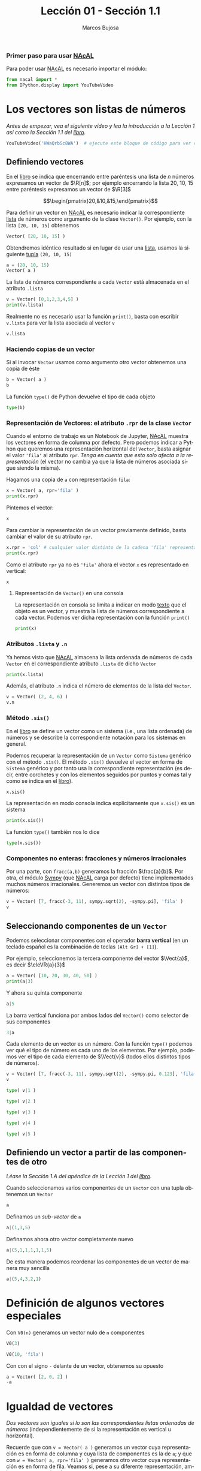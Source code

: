 #+TITLE: Lección 01 - Sección 1.1
#+AUTHOR: Marcos Bujosa
#+LANGUAGE: es-es
# +STARTUP: show3levels
# +STARTUP: latexpreview

# +LaTeX_HEADER: \input{notacionLinAlg.latex}
#+LaTeX_HEADER: \newcommand{\R}[1][{}]{{\mathbb{R}}^{#1}}
#+LaTeX_HEADER: \newcommand{\Z}[1][{}]{{\mathbb{Z}}^{#1}}
#+LaTeX_HEADER: %%%%%%%%%%%%%%%%%%%%%%%%%%%%%%%%%%%%%%%%%%%%%%%%%%%%%%%%%%%%%%%%%%%%%%%%%%%%
#+LaTeX_HEADER: \newcommand{\getItem}{\pmb{\mid}}
#+LaTeX_HEADER: \newcommand{\getitemR}[1]{\getItem{#1}}
#+LaTeX_HEADER: \newcommand{\getitemL}[1]{{#1}\getItem}
#+LaTeX_HEADER: \newcommand{\elemR}[2]{{#1}^{\phantom{\T}}_{\getitemR{#2}}} 
#+LaTeX_HEADER: \newcommand{\elemRP}[2]{{\big(#1\big)}^{\phantom{\T}}_{\getitemR{#2}}} 
#+LaTeX_HEADER: \newcommand{\elemRPE}[2]{\big({#1}^{\phantom{\T}}_{\getitemR{#2}}\big)}
#+LaTeX_HEADER: %%%%%%%%%%%%%%%%%%%%%%%%%%%%%%%%%%%%%%%%%%%%%%%%%%%%%%%%%%%%%%%%%%%%%%%%%%%%
#+LaTeX_HEADER: \newcommand{\Vect}[2][{}]{{\boldsymbol{#2}}_{#1}}
#+LaTeX_HEADER: \newcommand{\eleVR}[2]  {\elemR  {\Vect{#1}}{#2}}	 % con subindices
#+LaTeX_HEADER: \newcommand{\eleVRP}[2] {\elemRP {\Vect{#1}}{#2}}      % con subindices y paréntesis interior
#+LaTeX_HEADER: \newcommand{\eleVRPE}[2]{\elemRPE{\Vect{#1}}{#2}}      % con subindices y paréntesis exterior
#+LaTeX_HEADER: %%%%%%%%%%%%%%%%%%%%%%%%%%%%%%%%%%%%%%%%%%%%%%%%%%%%%%%%%%%%%%%%%%%%%%%%%%%%
#+LaTeX_HEADER: \newcommand{\VectC}[2][{}]  {\elemR  {\Mat{#2}}{#1}}   % con subindices
#+LaTeX_HEADER: \newcommand{\VectCP}[2][{}] {\elemRP {\Mat{#2}}{#1}}   % con subindices y paréntesis
#+LaTeX_HEADER: \newcommand{\VectCPE}[2][{}]{\elemRPE{\Mat{#2}}{#1}}   % con subindices y paréntesis exterior
#+LaTeX_HEADER: %%%%%%%%%%%%%%%%%%%%%%%%%%%%%%%%%%%%%%%%%%%%%%%%%%%%%%%%%%%%%%%%%%%%%%%%%%%%
#+LaTeX_HEADER: \newcommand{\mat}[1]{\mathbf{#1}}
#+LaTeX_HEADER: \newcommand{\Mat} [2][{}]{{\mat{#2}}_{#1}} 
#+LaTeX_HEADER: \newcommand{\T}{\intercal}
#+LaTeX_HEADER: \newcommand{\MatT}[2][{}]{{\mat{#2}}^{\T}_{#1}}
#+LaTeX_HEADER: \newcommand{\VectCC}[2][{}]   {\elemRR {\Mat{#2}}{#1}}   % con ()
#+LaTeX_HEADER: \newcommand{\VectCCC}[2][{}]  {\elemRRR{\Mat{#2}}{#1}}   % con texto "col"
#+LaTeX_HEADER: %SELECCIÓNA de FILAS y COlUMNAS DE UNA MATRIZ TRANSPUESTA PARA GENERAR UN VECTOR DE Rn
#+LaTeX_HEADER: \newcommand{\VectTC}[2][{}]   {\elemR{\MatT{#2}\!}{#1}}  % con subindices
#+LaTeX_HEADER: \newcommand{\VectTCC}[2][{}]  {\elemRR{ \MatT{#2}}{#1}}  % con ()
#+LaTeX_HEADER: \newcommand{\VectTCCC}[2][{}] {\elemRRR{\MatT{#2}}{#1}}  % con texto "col"
#+LaTeX_HEADER: \newcommand{\dotprod}[2][{}] {\Vect{#1}\cdot\Vect{#2}}

# +OPTIONS: toc:nil

#+ox-ipynb-keyword-metadata: key1 key2

*** COMMENT para Jupyter-Notebook                                :noexports:
\(
\newcommand{\R}[1][{}]{{\mathbb{R}}^{#1}}
\newcommand{\Z}[1][{}]{{\mathbb{Z}}^{#1}}
%%%%%%%%%%%%%%%%%%%%%%%%%%%%%%%%%%%%%%%%%%%%%%%%%%%%%%%%%%%%%%%%%%%%%%%%%%%%
\newcommand{\getItem}{\pmb{\mid}}
\newcommand{\getitemR}[1]{\getItem{#1}}
\newcommand{\getitemL}[1]{{#1}\getItem}
\newcommand{\elemR}[2]{{#1}^{\phantom{\T}}_{\getitemR{#2}}} 
\newcommand{\elemRP}[2]{{\big(#1\big)}^{\phantom{\T}}_{\getitemR{#2}}} 
\newcommand{\elemRPE}[2]{\big({#1}^{\phantom{\T}}_{\getitemR{#2}}\big)}
%%%%%%%%%%%%%%%%%%%%%%%%%%%%%%%%%%%%%%%%%%%%%%%%%%%%%%%%%%%%%%%%%%%%%%%%%%%%
\newcommand{\Vect}[2][{}]{{\boldsymbol{#2}}_{#1}}
\newcommand{\eleVR}[2]  {\elemR  {\Vect{#1}}{#2}}	 % con subindices
\newcommand{\eleVRP}[2] {\elemRP {\Vect{#1}}{#2}}      % con subindices y paréntesis interior
\newcommand{\eleVRPE}[2]{\elemRPE{\Vect{#1}}{#2}}      % con subindices y paréntesis exterior
%%%%%%%%%%%%%%%%%%%%%%%%%%%%%%%%%%%%%%%%%%%%%%%%%%%%%%%%%%%%%%%%%%%%%%%%%%%%
\newcommand{\VectC}[2][{}]  {\elemR  {\Mat{#2}}{#1}}   % con subindices
\newcommand{\VectCP}[2][{}] {\elemRP {\Mat{#2}}{#1}}   % con subindices y paréntesis
\newcommand{\VectCPE}[2][{}]{\elemRPE{\Mat{#2}}{#1}}   % con subindices y paréntesis exterior
%%%%%%%%%%%%%%%%%%%%%%%%%%%%%%%%%%%%%%%%%%%%%%%%%%%%%%%%%%%%%%%%%%%%%%%%%%%%
\newcommand{\mat}[1]{\mathbf{#1}}
\newcommand{\Mat} [2][{}]{{\mat{#2}}_{#1}} 
\newcommand{\T}{\intercal}
\newcommand{\MatT}[2][{}]{{\mat{#2}}^{\T}_{#1}}
\newcommand{\VectCC}[2][{}]   {\elemRR {\Mat{#2}}{#1}}   % con ()
\newcommand{\VectCCC}[2][{}]  {\elemRRR{\Mat{#2}}{#1}}   % con texto "col"
%SELECCIÓNA de FILAS y COlUMNAS DE UNA MATRIZ TRANSPUESTA PARA GENERAR UN VECTOR DE Rn
\newcommand{\VectTC}[2][{}]   {\elemR{\MatT{#2}\!}{#1}}  % con subindices
\newcommand{\VectTCC}[2][{}]  {\elemRR{ \MatT{#2}}{#1}}  % con ()
\newcommand{\VectTCCC}[2][{}] {\elemRRR{\MatT{#2}}{#1}}  % con texto "col"
\newcommand{\dotprod}[2][{}] {\Vect{#1}\cdot\Vect{#2}}
\)


#+BEGIN_EXPORT latex
\maketitle
#+END_EXPORT

# COMMENT +PROPERTY: header-args:jupyter-python :results replace raw :display text/latex 
# COMMENT +PROPERTY: header-args:jupyter-python :results raw :results replace :display text/latex 
# COMMENT +PROPERTY: header-args:jupyter-python :results replace drawer
#+PROPERTY: header-args:jupyter-python :results replace



[[https://github.com/mbujosab/nacallib][NAcAL]] es un módulo de Python que implementa literalmente lo expuesto
en el [[https://mbujosab.github.io/CursoDeAlgebraLineal/libro.pdf][libro]]. Así, usted puede experimentar con Python empleando una
notación similar a la empleada en clase. El [[https://mbujosab.github.io/CursoDeAlgebraLineal/libro.pdf][libro]] y el módulo [[https://github.com/mbujosab/nacallib][NAcAL]]
son dependientes el uno del otro y se complementan mutuamente (la
escritura de libro ha condicionado la escritura del módulo y
viceversa).


*** Primer paso para usar [[https://github.com/mbujosab/nacallib][NAcAL]]
    :PROPERTIES:  
    :UNNUMBERED: t
    :END:  
# Esta sección no está numerada

Para poder usar [[https://github.com/mbujosab/nacallib][NAcAL]] es necesario importar el módulo:

#+BEGIN_SRC jupyter-python :results silent
from nacal import *
from IPython.display import YouTubeVideo
#+END_SRC

#+BEGIN_SRC jupyter-python  :results silent :exports none
from IPython.display import display_png
from sympy import preview
#+END_SRC


* Los vectores son listas de números

/Antes de empezar, vea el siguiente vídeo y lea la introducción a la
 Lección 1 así como la Sección 1.1 del [[https://mbujosab.github.io/CursoDeAlgebraLineal/libro.pdf#chapter.1][libro]]./

#+BEGIN_SRC jupyter-python
YouTubeVideo('HWaQrbSc8WA')  # ejecute este bloque de código para ver el vídeo
#+END_SRC

#+RESULTS:
[[./.ob-jupyter/7a3186016474f1e01518e0501270494f192383d6.jpg]]


** Definiendo vectores

En el [[https://mbujosab.github.io/CursoDeAlgebraLineal/libro.pdf#section.1.1][libro]] se indica que encerrando entre paréntesis una lista de $n$
números expresamos un vector de $\R[n]$; por ejemplo encerrando la
lista 20, 10, 15 entre paréntesis expresamos un vector de $\R[3]$

$$\begin{pmatrix}20,&10,&15,\end{pmatrix}$$

Para definir un vector en [[https://github.com/mbujosab/nacallib][NAcAL]] es necesario indicar la
correspondiente [[https://docs.python.org/es/3/tutorial/introduction.html#lists][lista]]  de números como argumento de la clase
~Vector()~. Por ejemplo, con la lista ~[20, 10, 15]~ obtenemos

#+BEGIN_SRC jupyter-python 
Vector( [20, 10, 15] )
#+END_SRC

Obtendremos idéntico resultado si en lugar de usar una [[https://ellibrodepython.com/listas-en-python][lista]], usamos
la siguiente [[https://ellibrodepython.com/tuplas-python][tupla]] ~(20, 10, 15)~

#+BEGIN_SRC jupyter-python :results raw
a = (20, 10, 15)
Vector( a )
#+END_SRC

La lista de números correspondiente a cada ~Vector~ está almacenada en
el atributo ~.lista~

#+BEGIN_SRC jupyter-python :results verbatim :display text/plain
v = Vector( [0,1,2,3,4,5] )
print(v.lista)
#+END_SRC

Realmente no es necesario usar la función ~print()~, basta con escribir
~v.lista~ para ver la lista asociada al vector ~v~

#+BEGIN_SRC jupyter-python :results verbatim :display text/plain
v.lista
#+END_SRC


*** Haciendo copias de un vector
Si al invocar ~Vector~ usamos como argumento otro vector obtenemos una copia de éste

#+BEGIN_SRC jupyter-python :results raw
b = Vector( a )
b
#+END_SRC

La función ~type()~ de Python devuelve el tipo de cada objeto
#+BEGIN_SRC jupyter-python :display text/plain
type(b)
#+END_SRC


*** Representación de Vectores: el atributo ~.rpr~ de la clase ~Vector~
Cuando el entorno de trabajo es un Notebook de Jupyter, [[https://github.com/mbujosab/nacallib][NAcAL]] muestra
los vectores en forma de columna por defecto. Pero podemos indicar a
Python que queremos una representación horizontal del ~Vector~, basta
asignar el valor ~'fila'~ al atributo ~rpr~. /Tenga en cuenta que esto
solo afecta a la representación/ (el vector no cambia ya que la lista
de números asociada sigue siendo la misma).

Hagamos una copia de ~a~ con representación ~fila~:

#+BEGIN_SRC jupyter-python :display text/plain
x = Vector( a, rpr='fila' )
print(x.rpr)
#+END_SRC

Pintemos el vector:

#+BEGIN_SRC jupyter-python :results raw
x
#+END_SRC

Para cambiar la representación de un vector previamente definido,
basta cambiar el valor de su atributo ~rpr~.

#+BEGIN_SRC jupyter-python :display text/plain
x.rpr = 'col' # cualquier valor distinto de la cadena 'fila' representará en columna
print(x.rpr)
#+END_SRC

Como el atributo ~rpr~ ya no es ~'fila'~ ahora el vector ~x~ es
representado en vertical:
#+BEGIN_SRC jupyter-python :results raw
x
#+END_SRC


**** Representación de ~Vector()~ en una consola

La representación en consola se limita a indicar en modo _texto_ que
el objeto es un vector, y muestra la lista de números correspondiente
a cada vector. Podemos ver dicha representación con la función
~print()~

#+BEGIN_SRC jupyter-python :display text/plain
print(x)
#+END_SRC


*** Atributos ~.lista~ y ~.n~

Ya hemos visto que [[https://github.com/mbujosab/nacallib][NAcAL]] almacena la lista ordenada de números de cada
~Vector~ en el correspondiente atributo ~.lista~ de dicho ~Vector~

#+BEGIN_SRC jupyter-python :display text/plain
print(x.lista)
#+END_SRC

Además, el atributo ~.n~ indica el número de elementos de la lista del
~Vector~.

#+BEGIN_SRC jupyter-python :display text/plain
v = Vector( (2, 4, 6) )
v.n
#+END_SRC


*** Método ~.sis()~

En el [[https://mbujosab.github.io/CursoDeAlgebraLineal/libro.pdf#section.1.1][libro]] se define un vector como un sistema (i.e., una lista
ordenada) de números y se describe la correspondiente notación para
los sistemas en general.

Podemos recuperar la representación de un ~Vector~ como ~Sistema~
genérico con el método ~.sis()~. El método ~.sis()~ devuelve el vector
en forma de ~Sistema~ genérico y por tanto usa la correspondiente
representación (es decir, entre corchetes y con los elementos seguidos
por puntos y comas tal y como se indica en el [[https://mbujosab.github.io/CursoDeAlgebraLineal/libro.pdf#chapter.1][libro]]).

#+BEGIN_SRC jupyter-python :results raw
x.sis()
#+END_SRC


La representación en modo consola indica explícitamente que ~x.sis()~
es un sistema
#+BEGIN_SRC jupyter-python :display text/plain
print(x.sis())
#+END_SRC


#+BEGIN_EXPORT latex
\noindent
#+END_EXPORT
La función ~type()~ también nos lo dice
#+BEGIN_SRC jupyter-python :display text/plain
type(x.sis())
#+END_SRC


*** Componentes no enteras: fracciones y números irracionales
Por una parte, con ~fracc(a,b)~ generamos la fracción
$\frac{a}{b}$. Por otra, el módulo [[https://www.sympy.org/es/index.html][Sympy]] (que [[https://github.com/mbujosab/nacallib][NAcAL]] carga por defecto)
tiene implementados muchos números irracionales. Generemos un vector
con distintos tipos de números:

#+BEGIN_SRC jupyter-python :results raw
v = Vector( [7, fracc(-3, 11), sympy.sqrt(2), -sympy.pi], 'fila' )
v
#+END_SRC



** Seleccionando componentes de un ~Vector~

Podemos seleccionar componentes con el operador *barra vertical* 
(en un teclado español es la combinación de teclas ~[Alt Gr] + [1]~).

Por ejemplo, seleccionemos la tercera componente del vector
$\Vect{a}$, es decir $\eleVR{a}{3}$
#+BEGIN_SRC jupyter-python :display text/plain
a = Vector( [10, 20, 30, 40, 50] )
print(a|3)
#+END_SRC



Y ahora su quinta componente

#+BEGIN_SRC jupyter-python :display text/plain
a|5
#+END_SRC



La barra vertical funciona por ambos lados del ~Vector()~ como
selector de sus componentes

#+BEGIN_SRC jupyter-python :display text/plain
3|a
#+END_SRC


Cada elemento de un vector es un número. Con la función ~type()~
podemos ver qué el tipo de número es cada uno de los elementos. Por
ejemplo, podemos ver el tipo de cada elemento de $\Vect{v}$ (todos
ellos distintos tipos de números).
#+BEGIN_SRC jupyter-python :results raw
v = Vector( [7, fracc(-3, 11), sympy.sqrt(2), -sympy.pi, 0.123], 'fila' )
v
#+END_SRC


#+BEGIN_SRC jupyter-python :display text/plain
type( v|1 ) 
#+END_SRC


#+BEGIN_SRC jupyter-python :display text/plain
type( v|2 ) 
#+END_SRC


#+BEGIN_SRC jupyter-python :display text/plain
type( v|3 ) 
#+END_SRC


#+BEGIN_SRC jupyter-python :display text/plain
type( v|4 ) 
#+END_SRC


#+BEGIN_SRC jupyter-python :display text/plain
type( v|5 ) 
#+END_SRC



** Definiendo un vector a partir de las componentes de otro

/Léase la Sección 1.A del apéndice de la Lección 1 del [[https://mbujosab.github.io/CursoDeAlgebraLineal/libro.pdf#section.alph1.1.Alph1][libro]]./

Cuando seleccionamos varios componentes de un ~Vector~ con una tupla
obtenemos un ~Vector~
#+BEGIN_SRC jupyter-python :results raw
a
#+END_SRC


Definamos un /sub-vector/ de ~a~
#+BEGIN_SRC jupyter-python :results raw
a|(1,3,5)
#+END_SRC


Definamos ahora otro vector completamente nuevo
#+BEGIN_SRC jupyter-python :results raw
a|(5,1,1,1,1,1,5)
#+END_SRC


De esta manera podemos reordenar las componentes de un vector de manera muy sencilla
#+BEGIN_SRC jupyter-python
a|(5,4,3,2,1)
#+END_SRC



* Definición de algunos vectores especiales
   
Con ~V0(n)~ generamos un vector nulo de ~n~ componentes
#+BEGIN_SRC jupyter-python :results raw
V0(3)
#+END_SRC


#+BEGIN_SRC jupyter-python :results raw
V0(10, 'fila')
#+END_SRC


Con con el signo ~-~ delante de un vector, obtenemos su opuesto
#+BEGIN_SRC jupyter-python :results raw
a = Vector( [2, 0, 2] )
-a
#+END_SRC



* Igualdad de vectores
/Dos vectores son iguales si lo son las correspondientes listas
ordenadas de números/ (independientemente de si la representación es
vertical u horizontal).

Recuerde que con ~v = Vector( a )~ generamos un vector cuya
representación es en forma de columna y cuya lista de componentes es
la de ~a~; y que con ~w = Vector( a, rpr='fila' )~ generamos otro
vector cuya representación es en forma de fila. Veamos si, pese a su
diferente representación, ambos vectores son iguales.

El operador ~==~ comprueba si dos objetos son iguales (~True~) o si no
lo son (~False~):
#+BEGIN_SRC jupyter-python :display text/plain
v = Vector( a )
w = Vector( a, rpr='fila' )
v == w
#+END_SRC


#+BEGIN_SRC jupyter-python :display text/plain
b = Vector( [-2, 0, -2] )
a == -b
#+END_SRC


Dos vectores nulos con diferente número de componentes no son iguales
#+BEGIN_SRC jupyter-python :display text/plain
V0(2) == V0(3)
#+END_SRC


Con ~!=~ comprobamos si es verdadero que dos vectores son distintos
#+BEGIN_SRC jupyter-python :display text/plain
a != b      # ¿son distintos?
#+END_SRC



* Ayuda
Con el comando ~help(objeto)~ obtenemos ayuda sobre el ~objeto~ y sus
procedimientos asociados
#+BEGIN_SRC jupyter-python :results silent :display text/plain
help(Vector)
#+END_SRC


* COMMENT Para exportar a ipynb                                   :noexports:

#+BEGIN_SRC emacs-lisp :exports none :results silent
(use-package ox-ipynb
  :load-path (lambda () (expand-file-name "ox-ipynb" scimax-dir)))
#+END_SRC


#+ox-ipynb-language: jupyter-python
#+BEGIN_SRC emacs-lisp :exports none :results silent
(setq  org-export-with-broken-links t)
(ox-ipynb-export-to-ipynb-file-and-open)
#+END_SRC


